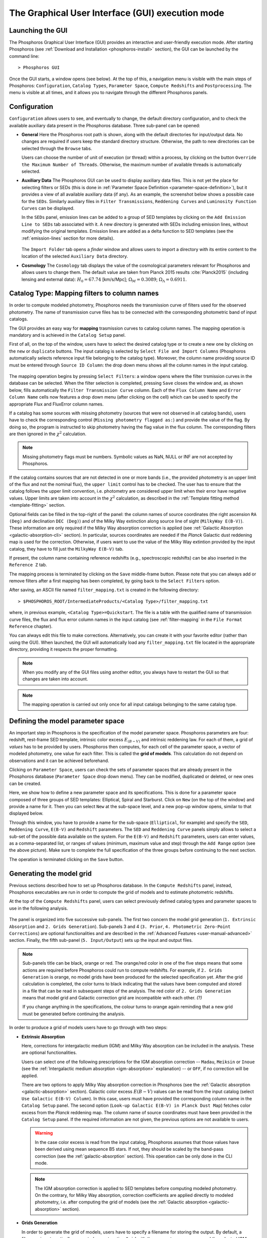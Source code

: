 .. _executing-gui-mode:

The Graphical User Interface (GUI) execution mode
=======================================================

Launching the GUI
----------------------------

The Phosphoros Graphical User Interface (GUI) provides an interactive
and user-friendly execution mode. After starting Phosphoros (see
:ref:`Download and Installation <phosphoros-install>` section), the
GUI can be launched by the command line::

   > Phosphoros GUI

Once the GUI starts, a window opens (see below). At the top of this, a
navigation menu is visible with the main steps of Phosphoros:
``Configuration``, ``Catalog Types``, ``Parameter Space``, ``Compute
Redshifts`` and ``Postprocessing``. The menu is visible at all times,
and it allows you to navigate through the different Phosphoros
panels.

.. figure:: /_static/quickstart/MainWindow.png
    :align: center
    :scale: 40%	


Configuration
----------------------------

``Configuration`` allows users to see, and eventually to change, the
default directory configuration, and to check the available auxiliary
data present in the Phosphoros database. Three sub-panel can be
opened:
   
- **General** Here the Phosphoros root path is shown, along with the
  default directories for input/output data. No changes are required
  if users keep the standard directory structure. Otherwise, the path
  to new directories can be selected through the ``Browse`` tabs.

  Users can choose the number of unit of execution (or thread) within
  a process, by clicking on the button ``Override the Maximum Number
  of Threads``. Otherwise, the maximum number of available threads is
  automatically selected.

- **Auxiliary Data** The Phosphoros GUI can be used to display
  auxiliary data files. This is not yet the place for selecting
  filters or SEDs (this is done in :ref:`Parameter Space Definition
  <parameter-space-definition>`), but it provides a view of all
  available auxiliary data (if any). As an example, the screenshot
  below shows a possible case for the ``SEDs``. Similarly auxiliary
  files in ``Filter Transmissions``, ``Reddening Curves`` and
  ``Luminosity Function Curves`` can be displayed.

  In the ``SEDs`` panel, emission lines can be added to a
  group of SED templates by clicking on the ``Add Emission Line to
  SEDs`` tab associated with it. A new directory is generated with
  SEDs including emission lines, without modifying the original
  templates. Emission lines are added as a delta function to SED templates
  (see the :ref:`emission-lines` section for more details).

  .. figure:: /_static/basic_steps/AuxDataManagement.png
     :align: center
     :scale: 70 %
	   
  The ``Import Folder`` tab opens a *finder* window and allows users
  to import a directory with its entire content to the location of the
  selected ``Auxiliary Data`` directory.
	    
   
- **Cosmology** The ``Cosmology`` tab displays the value of the
  cosmological parameters relevant for Phosphoros and allows users to
  change them. The default value are taken from Planck 2015 results
  :cite:`Planck2015` (including lensing and external data):
  :math:`H_0=67.74` [km/s/Mpc]; :math:`\Omega_M=0.3089`;
  :math:`\Omega_{\Lambda}=0.6911`.

.. _mapping:

Catalog Type: Mapping filters to column names
--------------------------------------------------

In order to compute modeled photometry, Phosphoros needs the
transmission curve of filters used for the observed photometry. The
name of transmission curve files has to be connected with the
corresponding photometric band of input catalogs.

The GUI provides an easy way for **mapping** trasmission curves to
catalog column names. The mapping operation is mandatory and is
achieved in the ``Catalog Setup`` panel.

First of all, on the top of the window, users have to select the
desired catalog type or to create a new one by clicking on the ``new``
or ``duplicate`` buttons. The input catalog is selected by ``Select
File and Import Columns`` (Phosphoros automatically selects reference
input file belonging to the catalog type). Moreover, the column name
providing source ID must be entered through ``Source ID Column``: the
drop down menu shows all the column names in the input catalog.

.. figure:: /_static/Basic_steps/Catalog_Type.png
    :width: 700px
    :align: center
    :height: 350px
..    :scale: 90 %

The mapping operation begins by pressing ``Select Filters``: a window
opens where the filter trsmission curves in the database can be
selected. When the filter selection is completed, pressing ``Save``
closes the window and, as shown below, fills automatically the
``Filter Transmission Curve`` column. Each of the ``Flux Column Name``
and ``Error Column Name`` cells now features a drop down menu (after
clicking on the cell) which can be used to specify the appropriate
Flux and FluxError column names.

If a catalog has some sources with missing photometry (sources that
were not observed in all catalog bands), users have to check the
corresponding control (``Missing photometry flagged as:``) and provide
the value of the flag. By doing so, the program is instructed to skip
photometry having the flag value in the flux column. The corresponding
filters are then ignored in the :math:`\chi^2` calculation.

.. note::

   Missing photometry flags must be numbers. Symbolic values as NaN,
   NULL or INF are not accepted by Phosphoros.

If the catalog contains sources that are not detected in one or more
bands (i.e., the provided photometry is an upper limit of the flux and
not the nominal flux), the ``upper limit`` control has to be
checked. The user has to ensure that the catalog follows the upper
limit convention, i.e.  photometry are considered upper limit when
their error have negative values. Upper limits are taken into account
in the :math:`\chi^2` calculation, as described in the :ref:`Template
fitting method <template-fitting>` section.

Optional fields can be filled in the top-right of the panel: the
column names of source coordinates (the right ascension ``RA (Deg)``
and declination ``DEC (Deg)``) and of the Milky Way extinction along
source line of sight (``MilkyWay E(B-V)``). These information are only
required if the Milky Way absorption correction is applied (see
:ref:`Galactic Absorption <galactic-absorption-cli>` section). In
particular, sources coordinates are needed if the *Planck* Galactic
dust reddening map is used for the correction. Otherwise, if users
want to use the value of the Milky Way extintion provided by the input
catalog, they have to fill just the ``MilkyWay E(B-V)`` tab.

If present, the column name containing reference redshifts (e.g.,
spectroscopic redshifts) can be also inserted in the ``Reference Z``
tab.

The mapping process is terminated by clicking on the ``Save``
middle-frame button.  Please note that you can always add or remove
filters after a first mapping has been completed, by going back to the
``Select Filters`` option.

After saving, an ASCII file named ``filter_mapping.txt`` is created in
the following directory::

  > $PHOSPHOROS_ROOT/IntermediateProducts/<Catalog Type>/filter_mapping.txt

where, in previous example, ``<Catalog Type>=Quickstart``. The file is
a table with the qualified name of transmission curve files, the flux
and flux error column names in the input catalog (see
:ref:`filter-mapping` in the ``File Format Reference`` chapter).

You can always edit this file to make corrections. Alternatively, you
can create it with your favorite editor (rather than using the
GUI). When launched, the GUI will automatically load any
``filter_mapping.txt`` file located in the appropriate directory,
providing it respects the proper formatting.

.. note::

   When you modify any of the GUI files using another editor, you
   always have to restart the GUI so that changes are taken into
   account.

.. note::

   The mapping operation is carried out only once for all input
   catalogs belonging to the same catalog type.

.. _parameter-space-definition:

Defining the model parameter space
-------------------------------------------

..
  In :ref:`template fitting <template-fitting>` algorithms,
  photometric redshifts are derived by finding the best match between
  observations and a number of precomputed model photometric values.

An important step in Phosphoros is the specification of the model
parameter space. Phosphoros parameters are four: redshift, rest-frame
SED template, intrinsic color excess :math:`E_{(B-V)}` and intrinsic
reddening law. For each of them, a grid of *values* has to be provided
by users. Phosphoros then computes, for each cell of the parameter
space, a vector of modeled photometry, one value for each filter. This is
called the **grid of models**. This calculation do not depend
on observations and it can be achieved beforehand.

Clicking on ``Parameter Space``, users can check the sets of parameter
spaces that are already present in the Phosphoros database
(``Parameter Space`` drop down menu). They can be modified,
duplicated or deleted, or new ones can be created.

Here, we show how to define a new parameter space and its
specifications. This is done for a parameter space composed of three
groups of SED templates: Elliptical, Spiral and Starburst. Click on
``New`` (on the top of the window) and provide a name for it. Then you
can select ``New`` at the sub-space level, and a new pop-up window
opens, similar to that displayed below.

.. image:: /_static/Basic_steps/Parameter_Space.png
   :align: center
   :scale: 50 %

Through this window, you have to provide a name for the sub-space
(``Elliptical``, for example) and specify the ``SED``, ``Reddening
Curve``, ``E(B-V)`` and ``Redshift`` parameters. The ``SED`` and
``Reddening Curve`` panels simply allows to select a sub-set of the
possible data available on the system. For the ``E(B-V)`` and
``Redshift`` parameters, users can enter values, as a comma-separated
list, or ranges of values (minimum, maximum value and step) through
the ``Add Range`` option (see the above picture). Make sure to
complete the full specification of the three groups before continuing
to the next section.

The operation is terminated clicking on the ``Save`` button.

.. _generating-model-grid:

Generating the model grid
---------------------------------

Previous sections described how to set up Phosphoros database. In the
``Compute Redshifts`` panel, instead, Phosphoros executables are run
in order to compute the grid of models and to estimate photometric
redshifts.

At the top of the ``Compute Redshifts`` panel, users can select
previously defined catalog types and parameter spaces to use in
the following analysis.

.. figure:: /_static/Basic_steps/ModelGrid.png
    :width: 700px
    :align: center
    :height: 350px
..    :scale: 90 %

The panel is organized into five successive sub-panels. The first two
concern the model grid generation (``1. Extrinsic Absorption`` and
``2. Grids Generation``). Sub-panels 3 and 4 (``3. Prior``,
``4. Photometric Zero-Point Corrections``) are optional
functionalities and are described in the :ref:`Advanced Features
<user-manual-advanced>` section. Finally, the fifth sub-panel
(``5. Input/Output``) sets up the input and output files.

.. note::
   
    Sub-panels title can be black, orange or red. The orange/red color
    in one of the five steps means that some actions are required
    before Phosphoros could run to compute redshifts. For example, if
    ``2. Grids Generation`` is orange, no model grids have been
    produced for the selected specification yet. After the grid
    calculation is completed, the color turns to black indicating that
    the values have been computed and stored in a file that can be
    read in subsequent steps of the analysis. The red color of
    ``2. Grids Generation`` means that model grid and Galactic
    correction grid are incompatible with each other. *(?)*

    If you change anything in the specifications, the colour turns to
    orange again reminding that a new grid must be generated before
    continuing the analysis.
    

In order to produce a grid of models users have to go through with two steps:

- **Extrinsic Absorption**

  Here, corrections for intergalactic medium (IGM) and Milky Way
  absorption can be included in the analysis. These are optional
  functionalities.

  Users can select one of the following prescriptions for the IGM
  absorption correction -- ``Madau``, ``Meiksin`` or ``Inoue`` (see
  the :ref:`Intergalactic medium absorption <igm-absorption>`
  explanation) -- or ``OFF``, if no correction will be applied.

  There are two options to apply Milky Way absorption correction in
  Phosphoros (see the :ref:`Galactic absorption <galactic-absorption>`
  section). Galactic color excess :math:`E(B-V)` values can be read
  from the input catalog (select ``Use Galactic E(B-V) Column``). In
  this case, users must have provided the corresponding column name in
  the ``Catalog Setup`` panel. The second option (``Look-up Galactic
  E(B-V) in Planck Dust Map``) fetches color excess from the *Planck*
  reddening map. The column name of source coordinates must have been
  provided in the ``Catalog Setup`` panel. If the required information
  are not given, the previous options are not available to users.

  .. warning::

     In the case color excess is read from the input catalog,
     Phosphoros assumes that those values have been derived using
     mean sequence B5 stars. If not, they should be scaled by the
     band-pass correction (see the :ref:`galactic-absorption`
     section). This operation can be only done in the CLI mode.
     
  .. note::

    The IGM absorption correction is applied to SED templates before
    computing modeled photometry. On the contrary, for Milky Way
    absorption, correction coefficients are applied directly to
    modeled photometry, i.e. after computing the grid of models (see
    the :ref:`Galactic absorption <galactic-absorption>` section).

	
- **Grids Generation**

  In order to generate the grid of models, users have to specify a
  filename for storing the output. By default, a filename is
  automatically generated concatenating ``Grid`` with the parameter
  space name and the selected IGM prescription (e.g.,
  ``Grid_Test_Parameter_Space_MADAU``). The output file is stored in
  the following directory::
 
    > $PHOSPHOROS_ROOT/IntermediateProducts/<Catalog Type>/ModelGrids/

  Clicking on the ``(Re)-Generate the Grid`` button generates the grid
  of models, while on ``Save Config. File`` a configuration file with
  all the command line options needed to generate the grid of models
  with the |CLI|.

  If the Milky Way absorption correction has been selected in the
  previous step, the grid of correction coefficients has to be
  generated using the corresponding ``(Re)-Generate the Grid``
  button. The coefficients grid file is stored in the directory::

   > $PHOSPHOROS_ROOT/IntermediateProducts/<Catalog Type>/GalacticCorrectionCoefficientGrids/

  The default name follows the model grid name plus ``_MW_Param``. As
  before, click on ``Save Config. File`` to store the configuration
  file.

..
   Phosphoros requires as input the Fitzpatrick's Milky Way absorption
   law [Fit99]_ that is looked for in::

   > $HOME/Phosphoros/AuxiliaryData/ReddeningCurves/F99/F99_3.1.dat

   (see also the :ref:`File format reference <format-reference-section>`
   section).


.. _computing-redshifts:
    
Computing Redshifts
-----------------------------

The sub-panel five, ``5. Input/Output Files``, is the last step before
estimating the best-fit model and the photometric redshift for input
sources. Here, users have to specify the input catalog to analyze and
the outputs to be generated by Phosphoros.

.. note::

   So far, users were not required to specify any input
   catalog. Previous steps in fact need to know only the catalog type
   which the input catalog belongs to.

.. figure:: /_static/basic_steps/ComputeRedshift.png
    :align: center
    :scale: 40 %

Users need to fill the following information:

- **Input Catalog**
 
  As input catalog Phosphoros selects the catalog provided in the  ``Catalog Setup`` panel. Different choices can be done using the
  ``Browse`` tab, as long as they belong to the Catalog Type defined
  above.

  On the right side, ``Filter Selection`` allows users to disable some
  of the previously selected filters. This is useful if users want to
  performed particular analyses with a reduce set of photometric bands.

  Checking on ``Fix Redshift from input catalog``, Phosphoros can also
  be run with fixed redshift, i.e. on a catalog where redshift is
  known for all sources, for example from spectroscopy. This can be
  useful to derive the source best fit model and/or physical
  properties such as age, star-formation rate etc. The input catalog
  column containing the reference redshifts has to be selected from
  the ``Input catalog fixed redshift column`` drop-down menu.
 
- **Output catalog**

  Phosphoros results are stored in an output file named ``phz_cat``
  that is by default located into::
 
    > $PHOSPHOROS_ROOT/Results/<Catalog Type>/<Catalog File Name>/
 
  where the ``Catalog File Name`` is the name of the input catalog
  file without the extension. Users can however choose another
  location by clicking on the ``Browse`` button. The output catalog
  can be saved either in FITS or in ASCII format.

  Columns from the input catalog can be also copied into the output
  catalog (``Output Content``). The ``Copy Columns (0)`` tab indicates
  that no input columns are selected. Click on it and a window will
  appear with the list of all input catalog columns. Select the
  columns to be copied. The number in the ``Copy Columns`` tab will be
  updated.

  In addition, users can include in the output catalog the best-fit
  model parameters from the likelihood or posterior distribution or
  from both, selecting ``Best likelihood model`` and/or ``Best
  posterior model``.
 
  Typical ouput catalogs include the following information (see
  :ref:`File format reference <format-reference-section>` section for
  more details on output files):

  * the source ID,
  * the best model (:math:`z`, SED, E(B-V), reddening cuve) from the
    likelihood and/or posterior distribution,
  * the amplitude of the likelihood and/or posterior distribution at the
    maximum,
  * the normalization factor :math:`\alpha`,
  * the redshift value at the peak of the redshift PDF.
 
- (Optional) **1D PDF**

  1D PDF of model parameters (from the likelihood and/or the posterior
  distribution) can be computed and stored for each source by
  selecting the desired parameters. Using the ``Generate 1D PDF as``
  tab, 1D PDFs can be saved as columns of the output catalog
  (containing vector data) or as individual FITS files, one per
  parameter (see :ref:`File format reference
  <format-reference-section>` section).

  In the GUI, 1D PDFs from a likelihood are generated using a *Maximum
  Likelihood* method, while 1D PDFs from a posterior distribution by
  marginalizing with respect to the other model parameters (see
  :ref:`axis-collapse` for more details).


- (Optional) **Multi-Dimensional Output**
 
  Here, users can enable the generation of FITS files containing the
  likelihood and/or the posterior distributions, one per source. This
  action will produce a large volume of data (see the :ref:`File format
  reference <format-reference-section>` section).

  Multi-dimensional outputs can be investigated using the appropriate
  Phosphoros tool, ``plot_posterior``, in the |CLI| (see the
  :ref:`posterior-investigation`).
       

After setting ``Input/Ouput``, users are ready to start the
computation of photometric redshifts, clicking on the ``Run``
button. All results are written into the ``Output Folder`` defined
above.
 
.. note::

   Users do not need to go through all the points above. Select just
   the ones you need. If the ``Run`` button is inactive, it means that
   something is not setup yet and the computing can not be done. In
   such case, just put your mouse pointer on the button and some help
   will appear explaining what is missing.

The ``Save Config. File`` exports the settings into a configuration
file. The file is stored into::

   > $PHOSPHOROS_ROOT/config/PhosphorosComputeRedshift.conf



.. bibliography:: references_basic_gui.bib
